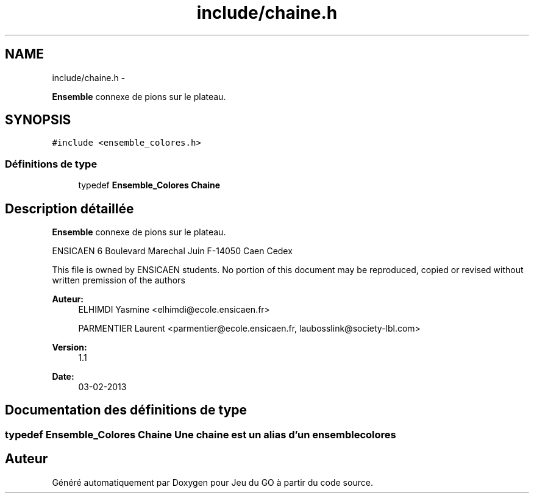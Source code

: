.TH "include/chaine.h" 3 "Dimanche Février 16 2014" "Jeu du GO" \" -*- nroff -*-
.ad l
.nh
.SH NAME
include/chaine.h \- 
.PP
\fBEnsemble\fP connexe de pions sur le plateau\&.  

.SH SYNOPSIS
.br
.PP
\fC#include <ensemble_colores\&.h>\fP
.br

.SS "Définitions de type"

.in +1c
.ti -1c
.RI "typedef \fBEnsemble_Colores\fP \fBChaine\fP"
.br
.in -1c
.SH "Description détaillée"
.PP 
\fBEnsemble\fP connexe de pions sur le plateau\&. 

ENSICAEN 6 Boulevard Marechal Juin F-14050 Caen Cedex
.PP
This file is owned by ENSICAEN students\&. No portion of this document may be reproduced, copied or revised without written premission of the authors 
.PP
\fBAuteur:\fP
.RS 4
ELHIMDI Yasmine <elhimdi@ecole.ensicaen.fr> 
.PP
PARMENTIER Laurent <parmentier@ecole.ensicaen.fr, laubosslink@society-lbl.com> 
.RE
.PP
\fBVersion:\fP
.RS 4
1\&.1 
.RE
.PP
\fBDate:\fP
.RS 4
03-02-2013 
.RE
.PP

.SH "Documentation des définitions de type"
.PP 
.SS "typedef \fBEnsemble_Colores\fP \fBChaine\fP"Une chaine est un alias d'un ensemble colores 
.SH "Auteur"
.PP 
Généré automatiquement par Doxygen pour Jeu du GO à partir du code source\&.
